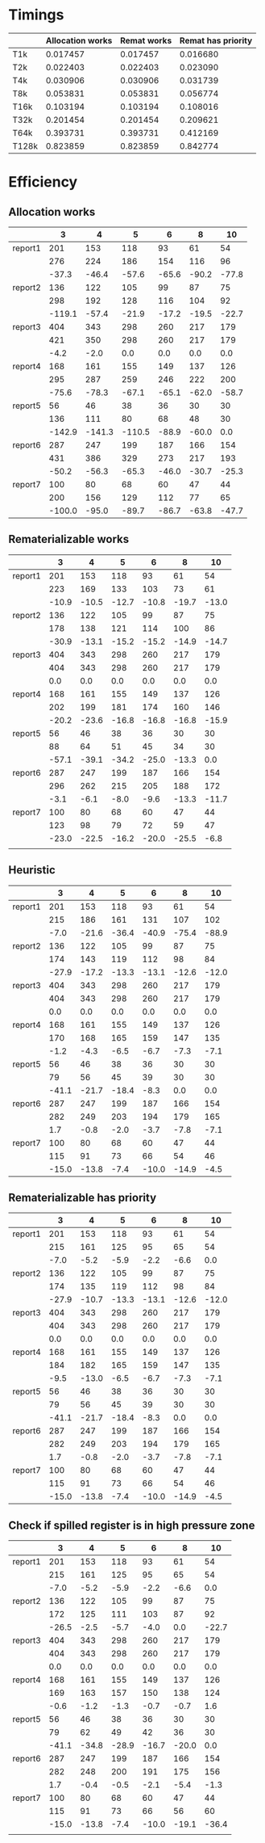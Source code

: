 * Timings
  |       | Allocation works | Remat works | Remat has priority |
  |-------+------------------+-------------+--------------------|
  | T1k   |         0.017457 |    0.017457 |           0.016680 |
  | T2k   |         0.022403 |    0.022403 |           0.023090 |
  | T4k   |         0.030906 |    0.030906 |           0.031739 |
  | T8k   |         0.053831 |    0.053831 |           0.056774 |
  | T16k  |         0.103194 |    0.103194 |           0.108016 |
  | T32k  |         0.201454 |    0.201454 |           0.209621 |
  | T64k  |         0.393731 |    0.393731 |           0.412169 |
  | T128k |         0.823859 |    0.823859 |           0.842774 |
* Efficiency
** Allocation works
 |         |      3 |      4 |      5 |     6 |     8 |    10 |
 |---------+--------+--------+--------+-------+-------+-------|
 | report1 |    201 |    153 |    118 |    93 |    61 |    54 |
 |         |    276 |    224 |    186 |   154 |   116 |    96 |
 |         |  -37.3 |  -46.4 |  -57.6 | -65.6 | -90.2 | -77.8 |
 |---------+--------+--------+--------+-------+-------+-------|
 | report2 |    136 |    122 |    105 |    99 |    87 |    75 |
 |         |    298 |    192 |    128 |   116 |   104 |    92 |
 |         | -119.1 |  -57.4 |  -21.9 | -17.2 | -19.5 | -22.7 |
 |---------+--------+--------+--------+-------+-------+-------|
 | report3 |    404 |    343 |    298 |   260 |   217 |   179 |
 |         |    421 |    350 |    298 |   260 |   217 |   179 |
 |         |   -4.2 |   -2.0 |    0.0 |   0.0 |   0.0 |   0.0 |
 |---------+--------+--------+--------+-------+-------+-------|
 | report4 |    168 |    161 |    155 |   149 |   137 |   126 |
 |         |    295 |    287 |    259 |   246 |   222 |   200 |
 |         |  -75.6 |  -78.3 |  -67.1 | -65.1 | -62.0 | -58.7 |
 |---------+--------+--------+--------+-------+-------+-------|
 | report5 |     56 |     46 |     38 |    36 |    30 |    30 |
 |         |    136 |    111 |     80 |    68 |    48 |    30 |
 |         | -142.9 | -141.3 | -110.5 | -88.9 | -60.0 |   0.0 |
 |---------+--------+--------+--------+-------+-------+-------|
 | report6 |    287 |    247 |    199 |   187 |   166 |   154 |
 |         |    431 |    386 |    329 |   273 |   217 |   193 |
 |         |  -50.2 |  -56.3 |  -65.3 | -46.0 | -30.7 | -25.3 |
 |---------+--------+--------+--------+-------+-------+-------|
 | report7 |    100 |     80 |     68 |    60 |    47 |    44 |
 |         |    200 |    156 |    129 |   112 |    77 |    65 |
 |         | -100.0 |  -95.0 |  -89.7 | -86.7 | -63.8 | -47.7 |
 |---------+--------+--------+--------+-------+-------+-------|
** Rematerializable works
 |         |     3 |     4 |     5 |     6 |     8 |    10 |
 |---------+-------+-------+-------+-------+-------+-------|
 | report1 |   201 |   153 |   118 |    93 |    61 |    54 |
 |         |   223 |   169 |   133 |   103 |    73 |    61 |
 |         | -10.9 | -10.5 | -12.7 | -10.8 | -19.7 | -13.0 |
 |---------+-------+-------+-------+-------+-------+-------|
 | report2 |   136 |   122 |   105 |    99 |    87 |    75 |
 |         |   178 |   138 |   121 |   114 |   100 |    86 |
 |         | -30.9 | -13.1 | -15.2 | -15.2 | -14.9 | -14.7 |
 |---------+-------+-------+-------+-------+-------+-------|
 | report3 |   404 |   343 |   298 |   260 |   217 |   179 |
 |         |   404 |   343 |   298 |   260 |   217 |   179 |
 |         |   0.0 |   0.0 |   0.0 |   0.0 |   0.0 |   0.0 |
 |---------+-------+-------+-------+-------+-------+-------|
 | report4 |   168 |   161 |   155 |   149 |   137 |   126 |
 |         |   202 |   199 |   181 |   174 |   160 |   146 |
 |         | -20.2 | -23.6 | -16.8 | -16.8 | -16.8 | -15.9 |
 |---------+-------+-------+-------+-------+-------+-------|
 | report5 |    56 |    46 |    38 |    36 |    30 |    30 |
 |         |    88 |    64 |    51 |    45 |    34 |    30 |
 |         | -57.1 | -39.1 | -34.2 | -25.0 | -13.3 |   0.0 |
 |---------+-------+-------+-------+-------+-------+-------|
 | report6 |   287 |   247 |   199 |   187 |   166 |   154 |
 |         |   296 |   262 |   215 |   205 |   188 |   172 |
 |         |  -3.1 |  -6.1 |  -8.0 |  -9.6 | -13.3 | -11.7 |
 |---------+-------+-------+-------+-------+-------+-------|
 | report7 |   100 |    80 |    68 |    60 |    47 |    44 |
 |         |   123 |    98 |    79 |    72 |    59 |    47 |
 |         | -23.0 | -22.5 | -16.2 | -20.0 | -25.5 |  -6.8 |
 |---------+-------+-------+-------+-------+-------+-------|
 |         |       |       |       |       |       |       |
** Heuristic
|         |     3 |     4 |     5 |     6 |     8 |    10 |
|---------+-------+-------+-------+-------+-------+-------|
| report1 |   201 |   153 |   118 |    93 |    61 |    54 |
|         |   215 |   186 |   161 |   131 |   107 |   102 |
|         |  -7.0 | -21.6 | -36.4 | -40.9 | -75.4 | -88.9 |
|---------+-------+-------+-------+-------+-------+-------|
| report2 |   136 |   122 |   105 |    99 |    87 |    75 |
|         |   174 |   143 |   119 |   112 |    98 |    84 |
|         | -27.9 | -17.2 | -13.3 | -13.1 | -12.6 | -12.0 |
|---------+-------+-------+-------+-------+-------+-------|
| report3 |   404 |   343 |   298 |   260 |   217 |   179 |
|         |   404 |   343 |   298 |   260 |   217 |   179 |
|         |   0.0 |   0.0 |   0.0 |   0.0 |   0.0 |   0.0 |
|---------+-------+-------+-------+-------+-------+-------|
| report4 |   168 |   161 |   155 |   149 |   137 |   126 |
|         |   170 |   168 |   165 |   159 |   147 |   135 |
|         |  -1.2 |  -4.3 |  -6.5 |  -6.7 |  -7.3 |  -7.1 |
|---------+-------+-------+-------+-------+-------+-------|
| report5 |    56 |    46 |    38 |    36 |    30 |    30 |
|         |    79 |    56 |    45 |    39 |    30 |    30 |
|         | -41.1 | -21.7 | -18.4 |  -8.3 |   0.0 |   0.0 |
|---------+-------+-------+-------+-------+-------+-------|
| report6 |   287 |   247 |   199 |   187 |   166 |   154 |
|         |   282 |   249 |   203 |   194 |   179 |   165 |
|         |   1.7 |  -0.8 |  -2.0 |  -3.7 |  -7.8 |  -7.1 |
|---------+-------+-------+-------+-------+-------+-------|
| report7 |   100 |    80 |    68 |    60 |    47 |    44 |
|         |   115 |    91 |    73 |    66 |    54 |    46 |
|         | -15.0 | -13.8 |  -7.4 | -10.0 | -14.9 |  -4.5 |
|---------+-------+-------+-------+-------+-------+-------|
** Rematerializable has priority
 |         |     3 |     4 |     5 |     6 |     8 |    10 |
 |---------+-------+-------+-------+-------+-------+-------|
 | report1 |   201 |   153 |   118 |    93 |    61 |    54 |
 |         |   215 |   161 |   125 |    95 |    65 |    54 |
 |         |  -7.0 |  -5.2 |  -5.9 |  -2.2 |  -6.6 |   0.0 |
 |---------+-------+-------+-------+-------+-------+-------|
 | report2 |   136 |   122 |   105 |    99 |    87 |    75 |
 |         |   174 |   135 |   119 |   112 |    98 |    84 |
 |         | -27.9 | -10.7 | -13.3 | -13.1 | -12.6 | -12.0 |
 |---------+-------+-------+-------+-------+-------+-------|
 | report3 |   404 |   343 |   298 |   260 |   217 |   179 |
 |         |   404 |   343 |   298 |   260 |   217 |   179 |
 |         |   0.0 |   0.0 |   0.0 |   0.0 |   0.0 |   0.0 |
 |---------+-------+-------+-------+-------+-------+-------|
 | report4 |   168 |   161 |   155 |   149 |   137 |   126 |
 |         |   184 |   182 |   165 |   159 |   147 |   135 |
 |         |  -9.5 | -13.0 |  -6.5 |  -6.7 |  -7.3 |  -7.1 |
 |---------+-------+-------+-------+-------+-------+-------|
 | report5 |    56 |    46 |    38 |    36 |    30 |    30 |
 |         |    79 |    56 |    45 |    39 |    30 |    30 |
 |         | -41.1 | -21.7 | -18.4 |  -8.3 |   0.0 |   0.0 |
 |---------+-------+-------+-------+-------+-------+-------|
 | report6 |   287 |   247 |   199 |   187 |   166 |   154 |
 |         |   282 |   249 |   203 |   194 |   179 |   165 |
 |         |   1.7 |  -0.8 |  -2.0 |  -3.7 |  -7.8 |  -7.1 |
 |---------+-------+-------+-------+-------+-------+-------|
 | report7 |   100 |    80 |    68 |    60 |    47 |    44 |
 |         |   115 |    91 |    73 |    66 |    54 |    46 |
 |         | -15.0 | -13.8 |  -7.4 | -10.0 | -14.9 |  -4.5 |
 |---------+-------+-------+-------+-------+-------+-------|
** Check if spilled register is in high pressure zone
|         |     3 |     4 |     5 |     6 |     8 |    10 |
|---------+-------+-------+-------+-------+-------+-------|
| report1 |   201 |   153 |   118 |    93 |    61 |    54 |
|         |   215 |   161 |   125 |    95 |    65 |    54 |
|         |  -7.0 |  -5.2 |  -5.9 |  -2.2 |  -6.6 |   0.0 |
|---------+-------+-------+-------+-------+-------+-------|
| report2 |   136 |   122 |   105 |    99 |    87 |    75 |
|         |   172 |   125 |   111 |   103 |    87 |    92 |
|         | -26.5 |  -2.5 |  -5.7 |  -4.0 |   0.0 | -22.7 |
|---------+-------+-------+-------+-------+-------+-------|
| report3 |   404 |   343 |   298 |   260 |   217 |   179 |
|         |   404 |   343 |   298 |   260 |   217 |   179 |
|         |   0.0 |   0.0 |   0.0 |   0.0 |   0.0 |   0.0 |
|---------+-------+-------+-------+-------+-------+-------|
| report4 |   168 |   161 |   155 |   149 |   137 |   126 |
|         |   169 |   163 |   157 |   150 |   138 |   124 |
|         |  -0.6 |  -1.2 |  -1.3 |  -0.7 |  -0.7 |   1.6 |
|---------+-------+-------+-------+-------+-------+-------|
| report5 |    56 |    46 |    38 |    36 |    30 |    30 |
|         |    79 |    62 |    49 |    42 |    36 |    30 |
|         | -41.1 | -34.8 | -28.9 | -16.7 | -20.0 |   0.0 |
|---------+-------+-------+-------+-------+-------+-------|
| report6 |   287 |   247 |   199 |   187 |   166 |   154 |
|         |   282 |   248 |   200 |   191 |   175 |   156 |
|         |   1.7 |  -0.4 |  -0.5 |  -2.1 |  -5.4 |  -1.3 |
|---------+-------+-------+-------+-------+-------+-------|
| report7 |   100 |    80 |    68 |    60 |    47 |    44 |
|         |   115 |    91 |    73 |    66 |    56 |    60 |
|         | -15.0 | -13.8 |  -7.4 | -10.0 | -19.1 | -36.4 |
|---------+-------+-------+-------+-------+-------+-------|
|         |       |       |       |       |       |       |
